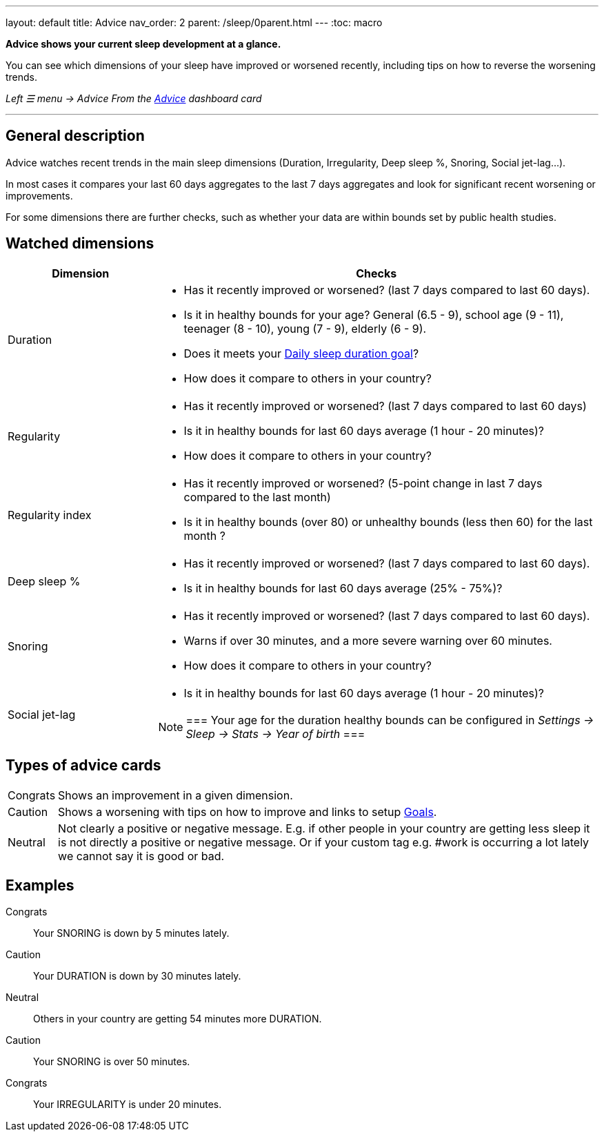 ---
layout: default
title: Advice
nav_order: 2
parent: /sleep/0parent.html
---
:toc: macro

*Advice shows your current sleep development at a glance.*

You can see which dimensions of your sleep have improved or worsened recently, including tips on how to reverse the worsening trends.

_Left ☰ menu -> Advice_
_From the <</ux/homescreen#advicecard,Advice>> dashboard card_

---
toc::[]
:toclevels: 3

== General description
Advice watches recent trends in the main sleep dimensions (Duration, Irregularity, Deep sleep %, Snoring, Social jet-lag...).

In most cases it compares your last 60 days aggregates to the last 7 days aggregates and look for significant recent worsening or improvements.

For some dimensions there are further checks, such as whether your data are within bounds set by public health studies.
//
//For some dimensions there are checks to be within bounds set by public medical studies.
//
//Advice also looks at your tags and tells you when there is an increased occurrence of e.g. #alcohol as a caution or #sport as good trend.
//
//Advice also compares your sleep figures with the average data measured by the app for your peers in your country.

== Watched dimensions

[cols="1,3"]
|===
|Dimension |Checks

|Duration
a|* Has it recently improved or worsened? (last 7 days compared to last 60 days).
* Is it in healthy bounds for your age? General (6.5 - 9), school age (9 - 11), teenager (8 - 10), young (7 - 9), elderly (6 - 9).
* Does it meets your <</sleep/ideal_daily_sleep#,Daily sleep duration goal>>?
* How does it compare to others in your country?


|Regularity
a|* Has it recently improved or worsened? (last 7 days compared to last 60 days)
* Is it in healthy bounds for last 60 days average (1 hour - 20 minutes)?
* How does it compare to others in your country?

|Regularity index
a|* Has it recently improved or worsened? (5-point change in last 7 days compared to the last month)
* Is it in healthy bounds (over 80) or unhealthy bounds (less then 60) for the last month ?

|Deep sleep %
a|* Has it recently improved or worsened? (last 7 days compared to last 60 days).
* Is it in healthy bounds for last 60 days average (25% - 75%)?

|Snoring
a|* Has it recently improved or worsened? (last 7 days compared to last 60 days).
* Warns if over 30 minutes, and a more severe warning over 60 minutes.
* How does it compare to others in your country?

|Social jet-lag
a|* Is it in healthy bounds for last 60 days average (1 hour - 20 minutes)?

[NOTE]
===
Your age for the duration healthy bounds can be configured in _Settings -> Sleep -> Stats -> Year of birth_
===

|===

== Types of advice cards

[horizontal]
[color-green]#Congrats#:: Shows an improvement in a given dimension.
[color-red]#Caution#:: Shows a worsening with tips on how to improve and links to setup <</sleep/goals#,Goals>>.
Neutral:: Not clearly a positive or negative message. E.g. if other people in your country are getting less sleep it is not directly a positive or negative message. Or if your custom tag e.g. #work is occurring a lot lately we cannot say it is good or bad.

== Examples

[color-green]#Congrats#:: Your SNORING is down by 5 minutes lately.
[color-red]#Caution#:: Your DURATION is down by 30 minutes lately.
Neutral:: Others in your country are getting 54 minutes more DURATION.
[color-red]#Caution#:: Your SNORING is over 50 minutes.
[color-green]#Congrats#:: Your IRREGULARITY is under 20 minutes.
